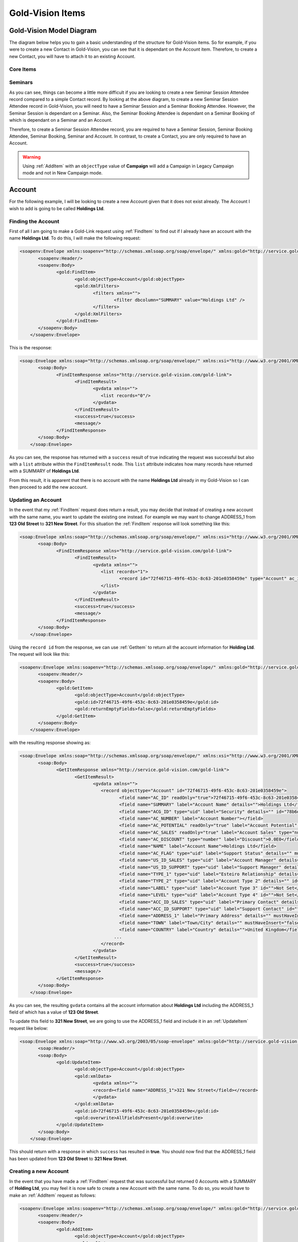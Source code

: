 Gold-Vision Items
=================

.. _GVModelDiagram:

*************************
Gold-Vision Model Diagram
*************************

The diagram below helps you to gain a basic understanding of the structure for Gold-Vision items. So for example, if you were to create a new Contact in Gold-Vision, you can see that it is dependant on the Account item. Therefore, to create a new Contact, you will have to attach it to an existing Account. 

Core Items
##########

.. image:: images/GVModel.png
   :alt: Gold-Vision Item Model Diagram
   :align: center
   
Seminars
########
 
.. image:: images/SeminarModelGV.png
   :alt: Gold-Vision Seminar Model Diagram
   :align: center

As you can see, things can become a little more difficult if you are looking to create a new Seminar Session Attendee record compared to a simple Contact record. By looking at the above diagram, to create a new Seminar Session Attendee record in Gold-Vision, you will need to have a Seminar Session and a Seminar Booking Attendee. However, the Seminar Session is dependant on a Seminar. Also, the Seminar Booking Attendee is dependant on a Seminar Booking of which is dependant on a Seminar and an Account.

Therefore, to create a Seminar Session Attendee record, you are required to have a Seminar Session, Seminar Booking Attendee, Seminar Booking, Seminar and Account. In contrast, to create a Contact, you are only required to have an Account.
   
.. warning::

    Using :ref:`AddItem` with an ``objectType`` value of **Campaign** will add a Campaign in Legacy Campaign mode and not in New Campaign mode.

*******
Account
*******
For the following example, I will be looking to create a new Account given that it does not exist already. The Account I wish to add is going to be called **Holdings Ltd**.

Finding the Account
###################

First of all I am going to make a Gold-Link request using :ref:`FindItem` to find out if I already have an account with the name **Holdings Ltd**. To do this, I will make the following request:

.. code-block:: html

    <soapenv:Envelope xmlns:soapenv="http://schemas.xmlsoap.org/soap/envelope/" xmlns:gold="http://service.gold-vision.com/gold-link">
	   <soapenv:Header/>
	   <soapenv:Body>
		  <gold:FindItem>
			 <gold:objectType>Account</gold:objectType>
			 <gold:XmlFilters>
				<filters xmlns="">
					<filter dbcolumn="SUMMARY" value="Holdings Ltd" />
				</filters>
			 </gold:XmlFilters>
		  </gold:FindItem>
	   </soapenv:Body>
	</soapenv:Envelope>
	
This is the response:

.. code-block:: html

    <soap:Envelope xmlns:soap="http://schemas.xmlsoap.org/soap/envelope/" xmlns:xsi="http://www.w3.org/2001/XMLSchema-instance" xmlns:xsd="http://www.w3.org/2001/XMLSchema">
	   <soap:Body>
		  <FindItemResponse xmlns="http://service.gold-vision.com/gold-link">
			 <FindItemResult>
				<gvdata xmlns="">
				   <list records="0"/>
				</gvdata>
			 </FindItemResult>
			 <success>true</success>
			 <message/>
		  </FindItemResponse>
	   </soap:Body>
	</soap:Envelope>
	
As you can see, the response has returned with a ``success`` result of true indicating the request was successful but also with a ``list`` attribute within the ``FindItemResult`` node. This ``list`` attribute indicates how many records have returned with a SUMMARY of **Holdings Ltd**.

From this result, it is apparent that there is no account with the name **Holdings Ltd** already in my Gold-Vision so I can then proceed to add the new account.

Updating an Account
###################

In the event that my :ref:`FindItem` request does return a result, you may decide that instead of creating a new account with the same name, you want to update the existing one instead. For example we may want to change ADDRESS_1 from **123 Old Street** to **321 New Street**.  For this situation the :ref:`FindItem` response will look something like this:

.. code-block:: html

    <soap:Envelope xmlns:soap="http://schemas.xmlsoap.org/soap/envelope/" xmlns:xsi="http://www.w3.org/2001/XMLSchema-instance" xmlns:xsd="http://www.w3.org/2001/XMLSchema">
	   <soap:Body>
		  <FindItemResponse xmlns="http://service.gold-vision.com/gold-link">
			 <FindItemResult>
				<gvdata xmlns="">
				   <list records="1">
					  <record id="72f46715-49f6-453c-8c63-201e0358459e" type="Account" ac_id="72f46715-49f6-453c-8c63-201e0358459e" summary="Holdings Ltd"/>
				   </list>
				</gvdata>
			 </FindItemResult>
			 <success>true</success>
			 <message/>
		  </FindItemResponse>
	   </soap:Body>
	</soap:Envelope>
	
Using the ``record id`` from the response, we can use :ref:`GetItem` to return all the account information for **Holding Ltd**. The request will look like this:

.. code-block:: html

    <soapenv:Envelope xmlns:soapenv="http://schemas.xmlsoap.org/soap/envelope/" xmlns:gold="http://service.gold-vision.com/gold-link">
	   <soapenv:Header/>
	   <soapenv:Body>
		  <gold:GetItem>
			 <gold:objectType>Account</gold:objectType>
			 <gold:id>72f46715-49f6-453c-8c63-201e0358459e</gold:id>
			 <gold:returnEmptyFields>false</gold:returnEmptyFields>
		  </gold:GetItem>
	   </soapenv:Body>
	</soapenv:Envelope>
	
with the resulting response showing as:

.. code-block:: html

    <soap:Envelope xmlns:soap="http://schemas.xmlsoap.org/soap/envelope/" xmlns:xsi="http://www.w3.org/2001/XMLSchema-instance" xmlns:xsd="http://www.w3.org/2001/XMLSchema">
	   <soap:Body>
		  <GetItemResponse xmlns="http://service.gold-vision.com/gold-link">
			 <GetItemResult>
				<gvdata xmlns="">
				   <record objecttype="Account" id="72f46715-49f6-453c-8c63-201e0358459e">
					  <field name="AC_ID" readOnly="true">72f46715-49f6-453c-8c63-201e0358459e</field>
					  <field name="SUMMARY" label="Account Name" details="">Holdings Ltd</field>
					  <field name="ACG_ID" type="uid" label="Security" details="" id="78b6dbd2-8611-4e6d-9360-ddc40fe61066">Public</field>
					  <field name="AC_NUMBER" label="Account Number"></field>
					  <field name="AC_POTENTIAL" readOnly="true" label="Account Potential" type="numeric">0.00</field>
					  <field name="AC_SALES" readOnly="true" label="Account Sales" type="numeric">0.00</field>
					  <field name="AC_DISCOUNT" type="number" label="Discount">0.0E0</field>
					  <field name="NAME" label="Account Name">Holdings Ltd</field>
					  <field name="AC_FLAG" type="uid" label="Support Status" details="" mustHaveInsert="false" mustHaveUpdate="false" id="c2c40237-f662-4f3d-913f-81e482fa4ca6">NEW CUSTOMER</field>
					  <field name="US_ID_SALES" type="uid" label="Account Manager" details="" id="a0833573-314a-49a8-b52a-569980821d94">Gold-Vision Administrator</field>
					  <field name="US_ID_SUPPORT" type="uid" label="Support Manager" details="" id="">Not Assigned</field>
					  <field name="TYPE_1" type="uid" label="Esteiro Relationship" details="" mustHaveInsert="false" mustHaveUpdate="false" id="">Not Set</field>
					  <field name="TYPE_2" type="uid" label="Account Type 2" details="" id="">Not Set</field>
					  <field name="LABEL" type="uid" label="Account Type 3" id="">Not Set</field>
					  <field name="LEVEL" type="uid" label="Account Type 4" id="">Not Set</field>
					  <field name="ACC_ID_SALES" type="uid" label="Primary Contact" details="" id="12422155-e45c-4ee7-b5dc-228f004425cf">Joe Bloggs</field>
					  <field name="ACC_ID_SUPPORT" type="uid" label="Support Contact" id="">Not Assigned</field>
					  <field name="ADDRESS_1" label="Primary Address" details="" mustHaveInsert="false" mustHaveUpdate="false">123 Old Street</field>
					  <field name="TOWN" label="Town/City" details="" mustHaveInsert="false" mustHaveUpdate="false">London</field>
					  <field name="COUNTRY" label="Country" details="">United Kingdom</field>
					...
				   </record>
				</gvdata>
			 </GetItemResult>
			 <success>true</success>
			 <message/>
		  </GetItemResponse>
	   </soap:Body>
	</soap:Envelope>
	
As you can see, the resulting ``gvdata`` contains all the account information about **Holdings Ltd** including the ADDRESS_1 field of which has a value of **123 Old Street**.

To update this field to **321 New Street**, we are going to use the ADDRESS_1 field and include it in an :ref:`UpdateItem` request like below:

.. code-block:: html

    <soap:Envelope xmlns:soap="http://www.w3.org/2003/05/soap-envelope" xmlns:gold="http://service.gold-vision.com/gold-link">
	   <soap:Header/>
	   <soap:Body>
		  <gold:UpdateItem>
			 <gold:objectType>Account</gold:objectType>
			 <gold:xmlData>
				<gvdata xmlns="">
				<record><field name="ADDRESS_1">321 New Street</field></record>
				</gvdata>
			 </gold:xmlData>
			 <gold:id>72f46715-49f6-453c-8c63-201e0358459e</gold:id>
			 <gold:overwrite>AllFieldsPresent</gold:overwrite>
		  </gold:UpdateItem>
	   </soap:Body>
	</soap:Envelope>
	
This should return with a response in which ``success`` has resulted in **true**. You should now find that the ADDRESS_1 field has been updated from **123 Old Street** to **321 New Street**.

Creating a new Account
######################

In the event that you have made a :ref:`FindItem` request that was successful but returned 0 Accounts with a SUMMARY of **Holding Ltd**, you may feel it is now safe to create a new Account with the same name. To do so, you would have to make an :ref:`AddItem` request as follows:

.. code-block:: html

    <soapenv:Envelope xmlns:soapenv="http://schemas.xmlsoap.org/soap/envelope/" xmlns:gold="http://service.gold-vision.com/gold-link">
	   <soapenv:Header/>
	   <soapenv:Body>
		  <gold:AddItem>
			 <gold:objectType>Account</gold:objectType>
			 <gold:xmlData>
				<gvdata xmlns="">
				<record>
				<field name="SUMMARY">Holding Ltd</field>
				<field name="NAME">Holding Ltd</field>
				<field name="ADDRESS_1">321 New Street</field>
				<field name="TOWN">London</field>
				<field name="COUNTRY">United Kingdom</field>
				</record>
				</gvdata>
			 </gold:xmlData>
		  </gold:AddItem>
	   </soapenv:Body>
	</soapenv:Envelope>
	
This request will create a new Account that will also have data set for it's **Primary Address**, **City/Town** and **Country** fields.

As a result, the response will return with the Account ID of the newly created Account and the following record will appear in Gold-Vision:

.. image:: images/HoldingLtdRecord.PNG
   :alt: Holding Ltd Account Record
   :align: center

*******
Contact
*******

First of all, before we look to create a new contact we need to have a look at the :ref:`GVModelDiagram` at the top of this page. As we can see, A Contact record is dependant on an Account record. Therefore, to create a Contact in Gold-Vision via Gold-Link, we need to provide an **AC_ID** with it.

So the first thing to do would be to make a :ref:`FindItem` request to get an **AC_ID** of an Account. When creating a new Contact, this **AC_ID** is required to be included otherwise the request will fail. The following request is to add a **Joe Bloggs** to the **Holdings Ltd** Account.

.. code-block:: html

    <soapenv:Envelope xmlns:soapenv="http://schemas.xmlsoap.org/soap/envelope/" xmlns:gold="http://service.gold-vision.com/gold-link">
	   <soapenv:Header/>
	   <soapenv:Body>
		  <gold:AddItem>
			 <gold:objectType>Contact</gold:objectType>
			 <gold:xmlData>
				<gvdata xmlns="">
				<record>
					<field name="AC_ID">72f46715-49f6-453c-8c63-201e0358459e</field>
					<field name="FIRSTNAME">Joe</field>
					<field name="LASTNAME">Bloggs</field>
				</record>
				</gvdata>
			 </gold:xmlData>
		  </gold:AddItem>
	   </soapenv:Body>
	</soapenv:Envelope>

As a result, the ``returnId`` node will contain the new **ACC_ID** of the new Contact. 

***********
Opportunity
***********

To create an Opportunity, you are required to provide an **AC_ID** with the :ref:`AddItem` request. However, Opportunities, Activities, Projects, Quotes and Profiles allow you to attach a Contact from the related Account as well. Although, this isn't essential and if no **ACC_ID** is provided, the Contact field will display as **Not Assigned**.

Therefore, the process for creating an Opportunity with a Contact assigned will require you to make two :ref:`FindItem` requests. The first will be to find the **AC_ID** of an Account and the second will be to find a Contact's **ACC_ID** that has that also has this **AC_ID**. An :ref:`AddItem` request can then be made to create an Opportunity with an **AC_ID** and an **ACC_ID**. The request will look like this:

.. code-block:: html

    <soapenv:Envelope xmlns:soapenv="http://schemas.xmlsoap.org/soap/envelope/" xmlns:gold="http://service.gold-vision.com/gold-link">
	   <soapenv:Header/>
	   <soapenv:Body>
		  <gold:AddItem>
			 <gold:objectType>Opportunity</gold:objectType>
			 <gold:xmlData>
				<gvdata xmlns="">
				<record>
					<field name="AC_ID">72f46715-49f6-453c-8c63-201e0358459e</field>
					<field name="SUMMARY">Sales Opportunity</field>
					<field name="ACC_ID">12422155-e45c-4ee7-b5dc-228f004425cf</field>
				</record>
				</gvdata>
			 </gold:xmlData>
		  </gold:AddItem>
	   </soapenv:Body>
	</soapenv:Envelope>
	
As a result, the ``returnId`` node will contain the new **OP_ID** of the new Opportunity and the following record will appear within your Gold-Vision:

.. image:: images/SalesOppRecord.PNG
   :alt: Sales Opportunity Record
   :align: center
   
*******
Seminar
*******

For this section we are going to run through the process required to add a Seminar Session Attendee into Gold-Vision. Looking at the :ref:`GVModelDiagram` we can see that there are a  lot of requirements for a Seminar Session Attendee to exist.

First of all we are going to create a Seminar. This is the request to be made:

.. code-block:: html

    <soapenv:Envelope xmlns:soapenv="http://schemas.xmlsoap.org/soap/envelope/" xmlns:gold="http://service.gold-vision.com/gold-link">
	   <soapenv:Header/>
	   <soapenv:Body>
		  <gold:AddItem>
			 <gold:objectType>Seminar</gold:objectType>
			 <gold:xmlData>
				<gvdata xmlns="">
				<record>
					<field name="SUMMARY">Sales Demo</field>
					<field name="AC_ID">72f46715-49f6-453c-8c63-201e0358459e</field>
				</record>
				</gvdata>
			 </gold:xmlData>
		  </gold:AddItem>
	   </soapenv:Body>
	</soapenv:Envelope>

The above request will create a Seminar called 'Sales Demo' for the Account 'Holding Ltd'. The AC_ID is an optional field.

Now we have a Seminar, the next step would be to create a Seminar Session for our attendee to attend. This is the request that will be made:

.. code-block:: html

    <soapenv:Envelope xmlns:soapenv="http://schemas.xmlsoap.org/soap/envelope/" xmlns:gold="http://service.gold-vision.com/gold-link">
	   <soapenv:Header/>
	   <soapenv:Body>
		  <gold:AddItem>
			 <gold:objectType>SeminarSession</gold:objectType>
			 <gold:xmlData>
				<gvdata xmlns="">
				<record>
					<field name="SUMMARY">Morning Session</field>
					<field name="SEM_ID">687bf90e-a4a3-44fa-8502-145605d61243</field>
					<field name="PLACES">10</field>
				</record>
				</gvdata>
			 </gold:xmlData>
		  </gold:AddItem>
	   </soapenv:Body>
	</soapenv:Envelope>
	
.. note::

    A Seminar Session only requires a SUMMARY and SEM_ID. However, in order to make a Seminar Booking, the Seminar Session is required to have places available. Therefore, I have created a Seminar Session that has 10 places available to allow for bookings to take place.
	
Now we have our Seminar Session, again by looking at the :ref:`GVModelDiagram`, we can see that the only other dependency for a Seminar Session Attendee is to have a Seminar Booking Attendee.

Before a Seminar Booking Attendee can be made, a Seminar Booking is required to exist. I will create a Seminar Booking with the following request:

.. code-block:: html

    <soapenv:Envelope xmlns:soapenv="http://schemas.xmlsoap.org/soap/envelope/" xmlns:gold="http://service.gold-vision.com/gold-link">
	   <soapenv:Header/>
	   <soapenv:Body>
		  <gold:AddItem>
			 <gold:objectType>SeminarBooking</gold:objectType>
			 <gold:xmlData>
				<gvdata xmlns="">
				<record>
					<field name="SEM_ID">687bf90e-a4a3-44fa-8502-145605d61243</field>
					<field name="SEMS_ID">d83a773d-32a3-4127-afbf-e66695600ecc</field>
					<field name="AC_ID">72f46715-49f6-453c-8c63-201e0358459e</field>
					<field name="REFERENCE">SES001</field>
				</record>
				</gvdata>
			 </gold:xmlData>
		  </gold:AddItem>
	   </soapenv:Body>
	</soapenv:Envelope>
	
.. note::

    Although the request has been successful, for a Seminar Booking to appear in Gold-Vision, it needs to have a Seminar Booking Attendee. However, a Seminar Booking Attendee request cannot be made beforehand as it is required to have a SEMB_ID.
	
The next step to be made will be to create a Seminar Booking Attendee for the Seminar Booking that we have just created:

.. code-block:: html

    <soapenv:Envelope xmlns:soapenv="http://schemas.xmlsoap.org/soap/envelope/" xmlns:gold="http://service.gold-vision.com/gold-link">
	   <soapenv:Header/>
	   <soapenv:Body>
		  <gold:AddItem>
			 <gold:objectType>SeminarBookingAttendee</gold:objectType>
			 <gold:xmlData>
				<gvdata xmlns="">
				<record>
					<field name="SEMB_ID">828048a9-2f39-4cae-a065-3c0da64c6353</field>
					<field name="AC_ID">72f46715-49f6-453c-8c63-201e0358459e</field>
					<field name="ACC_ID">12422155-e45c-4ee7-b5dc-228f004425cf</field>
				</record>
				</gvdata>
			 </gold:xmlData>
		  </gold:AddItem>
	   </soapenv:Body>
	</soapenv:Envelope>
	
The above request has now created a Seminar Booking Attendee using the Contact 'Joe Bloggs'. The required fields for this request are SEMB_ID and AC_ID. If no ACC_ID is provided, a Seminar Booking Attendee will be added as 'Anonymous'.

Now that all the prerequisites are met, we can finally make a request to add a new Seminar Session Attendee. This is the request that will be made:

.. code-block:: html

    <soapenv:Envelope xmlns:soapenv="http://schemas.xmlsoap.org/soap/envelope/" xmlns:gold="http://service.gold-vision.com/gold-link">
	   <soapenv:Header/>
	   <soapenv:Body>
		  <gold:AddItem>
			 <gold:objectType>SeminarSessionAttendee</gold:objectType>
			 <gold:xmlData>
				<gvdata xmlns="">
				<record>
					<field name="SEMBA_ID">ddf4dbcd-53af-4b6e-aef8-bf55f6ff7ab8</field>
					<field name="SEMS_ID">d83a773d-32a3-4127-afbf-e66695600ecc</field>
				</record>
				</gvdata>
			 </gold:xmlData>
		  </gold:AddItem>
	   </soapenv:Body>
	</soapenv:Envelope>
	
A Seminar Session Attendee will now appear in your Gold-Vision like below:

.. image:: images/SEMSRecord.PNG
   :alt: Seminar Session Record
   :align: center
   
*************
Phone Systems
*************

LogCall
########

It is possible to log incoming and outgoing telephone calls within Gold-Vision using Gold-Link. To do so, you can make a **LogCall** request like below:

.. code-block:: html

    <soapenv:Envelope xmlns:soapenv="http://schemas.xmlsoap.org/soap/envelope/" xmlns:gold="http://service.gold-vision.com/gold-link">
	   <soapenv:Header/>
	   <soapenv:Body>
		  <gold:LogCall>
			 <gold:accountId>71fb89cb-92ad-4973-8293-d43f1cd98673</gold:accountId>
			 <gold:contactId>ca194711-f378-48c4-88f2-b8ae22207091</gold:contactId>
			 <gold:number>01234 567890</gold:number>
			 <gold:inbound>true</gold:inbound>
		  </gold:LogCall>
	   </soapenv:Body>
	</soapenv:Envelope>

This request will return a result with a ``success`` node and a ``message`` node. If ``success`` appears as 'false', the ``message`` node will display the error that caused the request to fail.

.. note::

    It is possible to send this request without a ``contactId`` value. By leaving this node empty, a telephone call will be entered into Gold-Vision against the given Account rather than against a Contact.
	
LogCallWithDuration
###################

An extension to the **LogCall** request is to make a **LogCallWithDuration** request that includes additional data to indicate how long the telephone call had lasted.

This is what a **LogCallWithDuration** request will look like:

.. code-block:: html

    <soapenv:Envelope xmlns:soapenv="http://schemas.xmlsoap.org/soap/envelope/" xmlns:gold="http://service.gold-vision.com/gold-link">
	   <soapenv:Header/>
	   <soapenv:Body>
		  <gold:LogCallwithDuration>
			 <gold:accountId>71fb89cb-92ad-4973-8293-d43f1cd98673</gold:accountId>
			 <gold:contactId>ca194711-f378-48c4-88f2-b8ae22207091</gold:contactId>
			 <gold:number>01234 567890</gold:number>
			 <gold:inbound>true</gold:inbound>
			 <gold:duration>3</gold:duration>
		  </gold:LogCallwithDuration>
	   </soapenv:Body>
	</soapenv:Envelope>
	
This request adds an inbound telephone call against the Contact **Joe Bloggs** and Account **Holding Ltd** as well as giving the record a duration value of **3**.

LookupPhoneNumber
#################

This request is useful when looking to return all matching Contacts and Accounts with the input of a telephone number. The request will look similar to this:

.. code-block:: html

    <soapenv:Envelope xmlns:soapenv="http://schemas.xmlsoap.org/soap/envelope/" xmlns:gold="http://service.gold-vision.com/gold-link">
	   <soapenv:Header/>
	   <soapenv:Body>
		  <gold:LookupPhoneNumber>
			 <gold:number>01234 567890</gold:number>
		  </gold:LookupPhoneNumber>
	   </soapenv:Body>
	</soapenv:Envelope>
	
The response will return a ``list`` node that will contain both ``account`` and ``contact`` records if any match the telephone number sent with the original request. This is the sort of response that you are likely to receive:

.. code-block:: html

    <soap:Envelope xmlns:soap="http://schemas.xmlsoap.org/soap/envelope/" xmlns:xsi="http://www.w3.org/2001/XMLSchema-instance" xmlns:xsd="http://www.w3.org/2001/XMLSchema">
	   <soap:Body>
		  <LookupPhoneNumberResponse xmlns="http://service.gold-vision.com/gold-link">
			 <LookupPhoneNumberResult>
				<gvdata xmlns="">
				   <list>
					  <account id="71fb89cb-92ad-4973-8293-d43f1cd98673">
						 <ac_name>Holding Ltd</ac_name>
						 <ac_id>71fb89cb-92ad-4973-8293-d43f1cd98673</ac_id>
						 <ac_phone/>
						 <ac_link>http://gvsandbox01/Gold-VisionThorne/goldvision.aspx?page=popthru&amp;killwindow=1&amp;action=OpenAccount&amp;actiondata=71fb89cb-92ad-4973-8293-d43f1cd98673</ac_link>
						 <contacts>
							<contact id="ca194711-f378-48c4-88f2-b8ae22207091">
							   <acc_name>Joe Bloggs</acc_name>
							   <acc_id>ca194711-f378-48c4-88f2-b8ae22207091</acc_id>
							   <acc_phone>01234 567890</acc_phone>
							   <acc_mobile/>
							   <acc_link>http://gvsandbox01/Gold-VisionThorne/goldvision.aspx?page=popthru&amp;killwindow=1&amp;action=OpenContact&amp;actiondata=ca194711-f378-48c4-88f2-b8ae22207091</acc_link>
							   <acc_match>true</acc_match>
							</contact>
						 </contacts>
					  </account>
				   </list>
				</gvdata>
			 </LookupPhoneNumberResult>
			 <success>true</success>
			 <message/>
		  </LookupPhoneNumberResponse>
	   </soap:Body>
	</soap:Envelope>
    